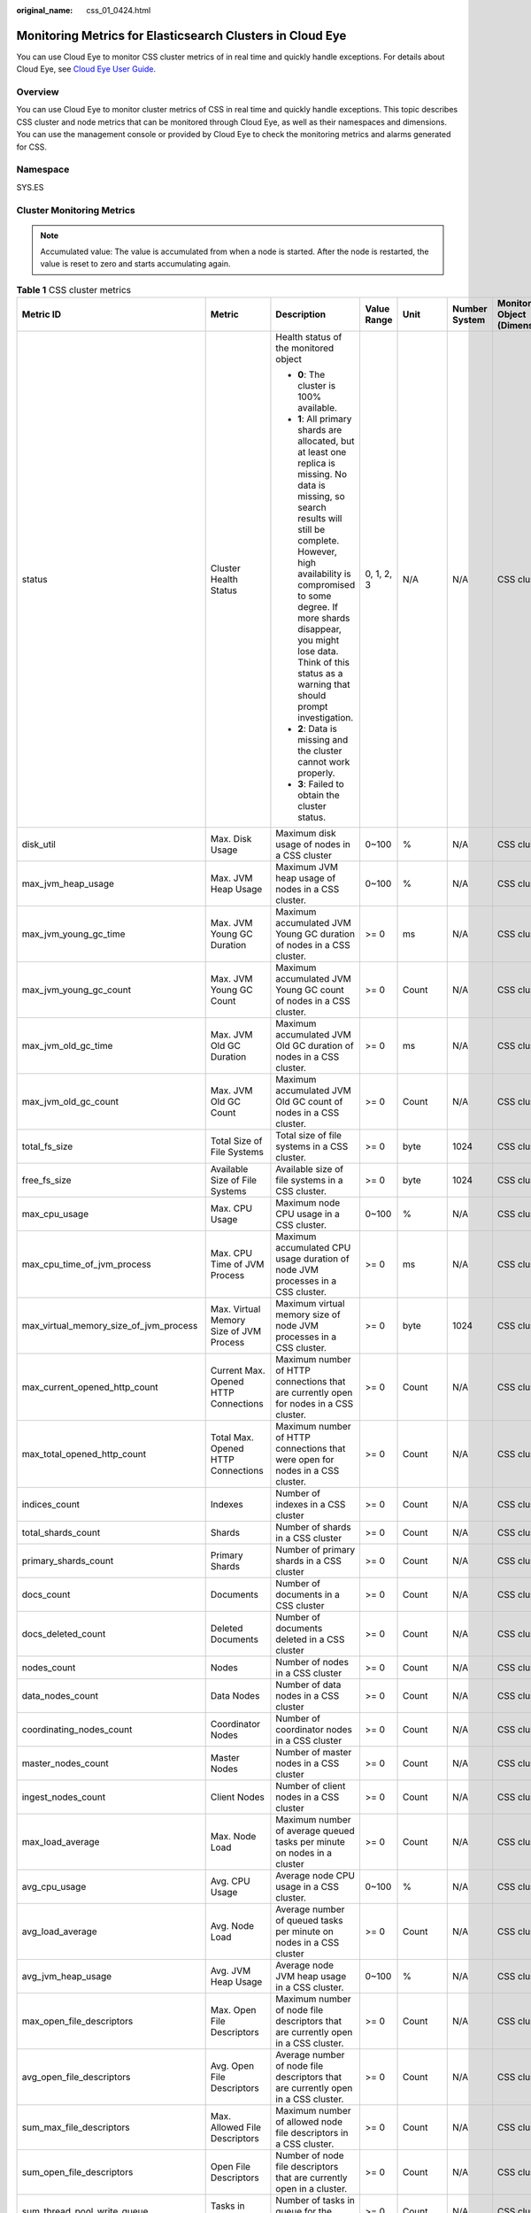 :original_name: css_01_0424.html

.. _css_01_0424:

Monitoring Metrics for Elasticsearch Clusters in Cloud Eye
==========================================================

You can use Cloud Eye to monitor CSS cluster metrics of in real time and quickly handle exceptions. For details about Cloud Eye, see `Cloud Eye User Guide <https://docs.otc.t-systems.com/en-us/usermanual/ces/ces_07_0001.html>`__.

Overview
--------

You can use Cloud Eye to monitor cluster metrics of CSS in real time and quickly handle exceptions. This topic describes CSS cluster and node metrics that can be monitored through Cloud Eye, as well as their namespaces and dimensions. You can use the management console or provided by Cloud Eye to check the monitoring metrics and alarms generated for CSS.

Namespace
---------

SYS.ES

Cluster Monitoring Metrics
--------------------------

.. note::

   Accumulated value: The value is accumulated from when a node is started. After the node is restarted, the value is reset to zero and starts accumulating again.

.. table:: **Table 1** CSS cluster metrics

   +-----------------------------------------+----------------------------------------------------------------------+-----------------------------------------------------------------------------------------------------------------------------------------------------------------------------------------------------------------------------------------------------------------------------------------------------------------------------+-------------+-----------+---------------+------------------------------+---------------------------+
   | Metric ID                               | Metric                                                               | Description                                                                                                                                                                                                                                                                                                                 | Value Range | Unit      | Number System | Monitored Object (Dimension) | Monitoring Interval (Raw) |
   +=========================================+======================================================================+=============================================================================================================================================================================================================================================================================================================================+=============+===========+===============+==============================+===========================+
   | status                                  | Cluster Health Status                                                | Health status of the monitored object                                                                                                                                                                                                                                                                                       | 0, 1, 2, 3  | N/A       | N/A           | CSS cluster                  | 1 minute                  |
   |                                         |                                                                      |                                                                                                                                                                                                                                                                                                                             |             |           |               |                              |                           |
   |                                         |                                                                      | -  **0**: The cluster is 100% available.                                                                                                                                                                                                                                                                                    |             |           |               |                              |                           |
   |                                         |                                                                      | -  **1**: All primary shards are allocated, but at least one replica is missing. No data is missing, so search results will still be complete. However, high availability is compromised to some degree. If more shards disappear, you might lose data. Think of this status as a warning that should prompt investigation. |             |           |               |                              |                           |
   |                                         |                                                                      | -  **2**: Data is missing and the cluster cannot work properly.                                                                                                                                                                                                                                                             |             |           |               |                              |                           |
   |                                         |                                                                      | -  **3**: Failed to obtain the cluster status.                                                                                                                                                                                                                                                                              |             |           |               |                              |                           |
   +-----------------------------------------+----------------------------------------------------------------------+-----------------------------------------------------------------------------------------------------------------------------------------------------------------------------------------------------------------------------------------------------------------------------------------------------------------------------+-------------+-----------+---------------+------------------------------+---------------------------+
   | disk_util                               | Max. Disk Usage                                                      | Maximum disk usage of nodes in a CSS cluster                                                                                                                                                                                                                                                                                | 0~100       | %         | N/A           | CSS cluster                  | 1 minute                  |
   +-----------------------------------------+----------------------------------------------------------------------+-----------------------------------------------------------------------------------------------------------------------------------------------------------------------------------------------------------------------------------------------------------------------------------------------------------------------------+-------------+-----------+---------------+------------------------------+---------------------------+
   | max_jvm_heap_usage                      | Max. JVM Heap Usage                                                  | Maximum JVM heap usage of nodes in a CSS cluster.                                                                                                                                                                                                                                                                           | 0~100       | %         | N/A           | CSS cluster                  | 1 minute                  |
   +-----------------------------------------+----------------------------------------------------------------------+-----------------------------------------------------------------------------------------------------------------------------------------------------------------------------------------------------------------------------------------------------------------------------------------------------------------------------+-------------+-----------+---------------+------------------------------+---------------------------+
   | max_jvm_young_gc_time                   | Max. JVM Young GC Duration                                           | Maximum accumulated JVM Young GC duration of nodes in a CSS cluster.                                                                                                                                                                                                                                                        | >= 0        | ms        | N/A           | CSS cluster                  | 1 minute                  |
   +-----------------------------------------+----------------------------------------------------------------------+-----------------------------------------------------------------------------------------------------------------------------------------------------------------------------------------------------------------------------------------------------------------------------------------------------------------------------+-------------+-----------+---------------+------------------------------+---------------------------+
   | max_jvm_young_gc_count                  | Max. JVM Young GC Count                                              | Maximum accumulated JVM Young GC count of nodes in a CSS cluster.                                                                                                                                                                                                                                                           | >= 0        | Count     | N/A           | CSS cluster                  | 1 minute                  |
   +-----------------------------------------+----------------------------------------------------------------------+-----------------------------------------------------------------------------------------------------------------------------------------------------------------------------------------------------------------------------------------------------------------------------------------------------------------------------+-------------+-----------+---------------+------------------------------+---------------------------+
   | max_jvm_old_gc_time                     | Max. JVM Old GC Duration                                             | Maximum accumulated JVM Old GC duration of nodes in a CSS cluster.                                                                                                                                                                                                                                                          | >= 0        | ms        | N/A           | CSS cluster                  | 1 minute                  |
   +-----------------------------------------+----------------------------------------------------------------------+-----------------------------------------------------------------------------------------------------------------------------------------------------------------------------------------------------------------------------------------------------------------------------------------------------------------------------+-------------+-----------+---------------+------------------------------+---------------------------+
   | max_jvm_old_gc_count                    | Max. JVM Old GC Count                                                | Maximum accumulated JVM Old GC count of nodes in a CSS cluster.                                                                                                                                                                                                                                                             | >= 0        | Count     | N/A           | CSS cluster                  | 1 minute                  |
   +-----------------------------------------+----------------------------------------------------------------------+-----------------------------------------------------------------------------------------------------------------------------------------------------------------------------------------------------------------------------------------------------------------------------------------------------------------------------+-------------+-----------+---------------+------------------------------+---------------------------+
   | total_fs_size                           | Total Size of File Systems                                           | Total size of file systems in a CSS cluster.                                                                                                                                                                                                                                                                                | >= 0        | byte      | 1024          | CSS cluster                  | 1 minute                  |
   +-----------------------------------------+----------------------------------------------------------------------+-----------------------------------------------------------------------------------------------------------------------------------------------------------------------------------------------------------------------------------------------------------------------------------------------------------------------------+-------------+-----------+---------------+------------------------------+---------------------------+
   | free_fs_size                            | Available Size of File Systems                                       | Available size of file systems in a CSS cluster.                                                                                                                                                                                                                                                                            | >= 0        | byte      | 1024          | CSS cluster                  | 1 minute                  |
   +-----------------------------------------+----------------------------------------------------------------------+-----------------------------------------------------------------------------------------------------------------------------------------------------------------------------------------------------------------------------------------------------------------------------------------------------------------------------+-------------+-----------+---------------+------------------------------+---------------------------+
   | max_cpu_usage                           | Max. CPU Usage                                                       | Maximum node CPU usage in a CSS cluster.                                                                                                                                                                                                                                                                                    | 0~100       | %         | N/A           | CSS cluster                  | 1 minute                  |
   +-----------------------------------------+----------------------------------------------------------------------+-----------------------------------------------------------------------------------------------------------------------------------------------------------------------------------------------------------------------------------------------------------------------------------------------------------------------------+-------------+-----------+---------------+------------------------------+---------------------------+
   | max_cpu_time_of_jvm_process             | Max. CPU Time of JVM Process                                         | Maximum accumulated CPU usage duration of node JVM processes in a CSS cluster.                                                                                                                                                                                                                                              | >= 0        | ms        | N/A           | CSS cluster                  | 1 minute                  |
   +-----------------------------------------+----------------------------------------------------------------------+-----------------------------------------------------------------------------------------------------------------------------------------------------------------------------------------------------------------------------------------------------------------------------------------------------------------------------+-------------+-----------+---------------+------------------------------+---------------------------+
   | max_virtual_memory_size_of_jvm_process  | Max. Virtual Memory Size of JVM Process                              | Maximum virtual memory size of node JVM processes in a CSS cluster.                                                                                                                                                                                                                                                         | >= 0        | byte      | 1024          | CSS cluster                  | 1 minute                  |
   +-----------------------------------------+----------------------------------------------------------------------+-----------------------------------------------------------------------------------------------------------------------------------------------------------------------------------------------------------------------------------------------------------------------------------------------------------------------------+-------------+-----------+---------------+------------------------------+---------------------------+
   | max_current_opened_http_count           | Current Max. Opened HTTP Connections                                 | Maximum number of HTTP connections that are currently open for nodes in a CSS cluster.                                                                                                                                                                                                                                      | >= 0        | Count     | N/A           | CSS cluster                  | 1 minute                  |
   +-----------------------------------------+----------------------------------------------------------------------+-----------------------------------------------------------------------------------------------------------------------------------------------------------------------------------------------------------------------------------------------------------------------------------------------------------------------------+-------------+-----------+---------------+------------------------------+---------------------------+
   | max_total_opened_http_count             | Total Max. Opened HTTP Connections                                   | Maximum number of HTTP connections that were open for nodes in a CSS cluster.                                                                                                                                                                                                                                               | >= 0        | Count     | N/A           | CSS cluster                  | 1 minute                  |
   +-----------------------------------------+----------------------------------------------------------------------+-----------------------------------------------------------------------------------------------------------------------------------------------------------------------------------------------------------------------------------------------------------------------------------------------------------------------------+-------------+-----------+---------------+------------------------------+---------------------------+
   | indices_count                           | Indexes                                                              | Number of indexes in a CSS cluster                                                                                                                                                                                                                                                                                          | >= 0        | Count     | N/A           | CSS cluster                  | 1 minute                  |
   +-----------------------------------------+----------------------------------------------------------------------+-----------------------------------------------------------------------------------------------------------------------------------------------------------------------------------------------------------------------------------------------------------------------------------------------------------------------------+-------------+-----------+---------------+------------------------------+---------------------------+
   | total_shards_count                      | Shards                                                               | Number of shards in a CSS cluster                                                                                                                                                                                                                                                                                           | >= 0        | Count     | N/A           | CSS cluster                  | 1 minute                  |
   +-----------------------------------------+----------------------------------------------------------------------+-----------------------------------------------------------------------------------------------------------------------------------------------------------------------------------------------------------------------------------------------------------------------------------------------------------------------------+-------------+-----------+---------------+------------------------------+---------------------------+
   | primary_shards_count                    | Primary Shards                                                       | Number of primary shards in a CSS cluster                                                                                                                                                                                                                                                                                   | >= 0        | Count     | N/A           | CSS cluster                  | 1 minute                  |
   +-----------------------------------------+----------------------------------------------------------------------+-----------------------------------------------------------------------------------------------------------------------------------------------------------------------------------------------------------------------------------------------------------------------------------------------------------------------------+-------------+-----------+---------------+------------------------------+---------------------------+
   | docs_count                              | Documents                                                            | Number of documents in a CSS cluster                                                                                                                                                                                                                                                                                        | >= 0        | Count     | N/A           | CSS cluster                  | 1 minute                  |
   +-----------------------------------------+----------------------------------------------------------------------+-----------------------------------------------------------------------------------------------------------------------------------------------------------------------------------------------------------------------------------------------------------------------------------------------------------------------------+-------------+-----------+---------------+------------------------------+---------------------------+
   | docs_deleted_count                      | Deleted Documents                                                    | Number of documents deleted in a CSS cluster                                                                                                                                                                                                                                                                                | >= 0        | Count     | N/A           | CSS cluster                  | 1 minute                  |
   +-----------------------------------------+----------------------------------------------------------------------+-----------------------------------------------------------------------------------------------------------------------------------------------------------------------------------------------------------------------------------------------------------------------------------------------------------------------------+-------------+-----------+---------------+------------------------------+---------------------------+
   | nodes_count                             | Nodes                                                                | Number of nodes in a CSS cluster                                                                                                                                                                                                                                                                                            | >= 0        | Count     | N/A           | CSS cluster                  | 1 minute                  |
   +-----------------------------------------+----------------------------------------------------------------------+-----------------------------------------------------------------------------------------------------------------------------------------------------------------------------------------------------------------------------------------------------------------------------------------------------------------------------+-------------+-----------+---------------+------------------------------+---------------------------+
   | data_nodes_count                        | Data Nodes                                                           | Number of data nodes in a CSS cluster                                                                                                                                                                                                                                                                                       | >= 0        | Count     | N/A           | CSS cluster                  | 1 minute                  |
   +-----------------------------------------+----------------------------------------------------------------------+-----------------------------------------------------------------------------------------------------------------------------------------------------------------------------------------------------------------------------------------------------------------------------------------------------------------------------+-------------+-----------+---------------+------------------------------+---------------------------+
   | coordinating_nodes_count                | Coordinator Nodes                                                    | Number of coordinator nodes in a CSS cluster                                                                                                                                                                                                                                                                                | >= 0        | Count     | N/A           | CSS cluster                  | 1 minute                  |
   +-----------------------------------------+----------------------------------------------------------------------+-----------------------------------------------------------------------------------------------------------------------------------------------------------------------------------------------------------------------------------------------------------------------------------------------------------------------------+-------------+-----------+---------------+------------------------------+---------------------------+
   | master_nodes_count                      | Master Nodes                                                         | Number of master nodes in a CSS cluster                                                                                                                                                                                                                                                                                     | >= 0        | Count     | N/A           | CSS cluster                  | 1 minute                  |
   +-----------------------------------------+----------------------------------------------------------------------+-----------------------------------------------------------------------------------------------------------------------------------------------------------------------------------------------------------------------------------------------------------------------------------------------------------------------------+-------------+-----------+---------------+------------------------------+---------------------------+
   | ingest_nodes_count                      | Client Nodes                                                         | Number of client nodes in a CSS cluster                                                                                                                                                                                                                                                                                     | >= 0        | Count     | N/A           | CSS cluster                  | 1 minute                  |
   +-----------------------------------------+----------------------------------------------------------------------+-----------------------------------------------------------------------------------------------------------------------------------------------------------------------------------------------------------------------------------------------------------------------------------------------------------------------------+-------------+-----------+---------------+------------------------------+---------------------------+
   | max_load_average                        | Max. Node Load                                                       | Maximum number of average queued tasks per minute on nodes in a cluster                                                                                                                                                                                                                                                     | >= 0        | Count     | N/A           | CSS cluster                  | 1 minute                  |
   +-----------------------------------------+----------------------------------------------------------------------+-----------------------------------------------------------------------------------------------------------------------------------------------------------------------------------------------------------------------------------------------------------------------------------------------------------------------------+-------------+-----------+---------------+------------------------------+---------------------------+
   | avg_cpu_usage                           | Avg. CPU Usage                                                       | Average node CPU usage in a CSS cluster.                                                                                                                                                                                                                                                                                    | 0~100       | %         | N/A           | CSS cluster                  | 1 minute                  |
   +-----------------------------------------+----------------------------------------------------------------------+-----------------------------------------------------------------------------------------------------------------------------------------------------------------------------------------------------------------------------------------------------------------------------------------------------------------------------+-------------+-----------+---------------+------------------------------+---------------------------+
   | avg_load_average                        | Avg. Node Load                                                       | Average number of queued tasks per minute on nodes in a CSS cluster                                                                                                                                                                                                                                                         | >= 0        | Count     | N/A           | CSS cluster                  | 1 minute                  |
   +-----------------------------------------+----------------------------------------------------------------------+-----------------------------------------------------------------------------------------------------------------------------------------------------------------------------------------------------------------------------------------------------------------------------------------------------------------------------+-------------+-----------+---------------+------------------------------+---------------------------+
   | avg_jvm_heap_usage                      | Avg. JVM Heap Usage                                                  | Average node JVM heap usage in a CSS cluster.                                                                                                                                                                                                                                                                               | 0~100       | %         | N/A           | CSS cluster                  | 1 minute                  |
   +-----------------------------------------+----------------------------------------------------------------------+-----------------------------------------------------------------------------------------------------------------------------------------------------------------------------------------------------------------------------------------------------------------------------------------------------------------------------+-------------+-----------+---------------+------------------------------+---------------------------+
   | max_open_file_descriptors               | Max. Open File Descriptors                                           | Maximum number of node file descriptors that are currently open in a CSS cluster.                                                                                                                                                                                                                                           | >= 0        | Count     | N/A           | CSS cluster                  | 1 minute                  |
   +-----------------------------------------+----------------------------------------------------------------------+-----------------------------------------------------------------------------------------------------------------------------------------------------------------------------------------------------------------------------------------------------------------------------------------------------------------------------+-------------+-----------+---------------+------------------------------+---------------------------+
   | avg_open_file_descriptors               | Avg. Open File Descriptors                                           | Average number of node file descriptors that are currently open in a CSS cluster.                                                                                                                                                                                                                                           | >= 0        | Count     | N/A           | CSS cluster                  | 1 minute                  |
   +-----------------------------------------+----------------------------------------------------------------------+-----------------------------------------------------------------------------------------------------------------------------------------------------------------------------------------------------------------------------------------------------------------------------------------------------------------------------+-------------+-----------+---------------+------------------------------+---------------------------+
   | sum_max_file_descriptors                | Max. Allowed File Descriptors                                        | Maximum number of allowed node file descriptors in a CSS cluster.                                                                                                                                                                                                                                                           | >= 0        | Count     | N/A           | CSS cluster                  | 1 minute                  |
   +-----------------------------------------+----------------------------------------------------------------------+-----------------------------------------------------------------------------------------------------------------------------------------------------------------------------------------------------------------------------------------------------------------------------------------------------------------------------+-------------+-----------+---------------+------------------------------+---------------------------+
   | sum_open_file_descriptors               | Open File Descriptors                                                | Number of node file descriptors that are currently open in a cluster.                                                                                                                                                                                                                                                       | >= 0        | Count     | N/A           | CSS cluster                  | 1 minute                  |
   +-----------------------------------------+----------------------------------------------------------------------+-----------------------------------------------------------------------------------------------------------------------------------------------------------------------------------------------------------------------------------------------------------------------------------------------------------------------------+-------------+-----------+---------------+------------------------------+---------------------------+
   | sum_thread_pool_write_queue             | Tasks in Write Queue                                                 | Number of tasks in queue for the write thread pool.                                                                                                                                                                                                                                                                         | >= 0        | Count     | N/A           | CSS cluster                  | 1 minute                  |
   +-----------------------------------------+----------------------------------------------------------------------+-----------------------------------------------------------------------------------------------------------------------------------------------------------------------------------------------------------------------------------------------------------------------------------------------------------------------------+-------------+-----------+---------------+------------------------------+---------------------------+
   | sum_thread_pool_search_queue            | Tasks in Search Queue                                                | Total number of tasks in queue for the search thread pool on nodes in a CSS cluster.                                                                                                                                                                                                                                        | >= 0        | Count     | N/A           | CSS cluster                  | 1 minute                  |
   +-----------------------------------------+----------------------------------------------------------------------+-----------------------------------------------------------------------------------------------------------------------------------------------------------------------------------------------------------------------------------------------------------------------------------------------------------------------------+-------------+-----------+---------------+------------------------------+---------------------------+
   | sum_thread_pool_force_merge_queue       | Tasks in ForceMerge Queue                                            | Total number of tasks in queue for the force merge thread pool on nodes in a CSS cluster.                                                                                                                                                                                                                                   | >= 0        | Count     | N/A           | CSS cluster                  | 1 minute                  |
   +-----------------------------------------+----------------------------------------------------------------------+-----------------------------------------------------------------------------------------------------------------------------------------------------------------------------------------------------------------------------------------------------------------------------------------------------------------------------+-------------+-----------+---------------+------------------------------+---------------------------+
   | sum_thread_pool_write_rejected          | Rejected Tasks in Write Queue                                        | Total number of tasks rejected by the write thread pool on nodes in a CSS cluster.                                                                                                                                                                                                                                          | >= 0        | Count     | N/A           | CSS cluster                  | 1 minute                  |
   +-----------------------------------------+----------------------------------------------------------------------+-----------------------------------------------------------------------------------------------------------------------------------------------------------------------------------------------------------------------------------------------------------------------------------------------------------------------------+-------------+-----------+---------------+------------------------------+---------------------------+
   | sum_thread_pool_search_rejected         | Rejected Tasks in Search Queue                                       | Total number of tasks rejected by the search thread pool on nodes in a CSS cluster.                                                                                                                                                                                                                                         | >= 0        | Count     | N/A           | CSS cluster                  | 1 minute                  |
   +-----------------------------------------+----------------------------------------------------------------------+-----------------------------------------------------------------------------------------------------------------------------------------------------------------------------------------------------------------------------------------------------------------------------------------------------------------------------+-------------+-----------+---------------+------------------------------+---------------------------+
   | sum_thread_pool_force_merge_rejected    | Rejected Tasks in ForceMerge Queue                                   | Total number of tasks rejected by the force merge thread pool on nodes in a CSS cluster.                                                                                                                                                                                                                                    | >= 0        | Count     | N/A           | CSS cluster                  | 1 minute                  |
   +-----------------------------------------+----------------------------------------------------------------------+-----------------------------------------------------------------------------------------------------------------------------------------------------------------------------------------------------------------------------------------------------------------------------------------------------------------------------+-------------+-----------+---------------+------------------------------+---------------------------+
   | max_thread_pool_search_queue            | Max. Tasks in Search Queue                                           | Maximum number of tasks in queue for the search thread pool on nodes in a CSS cluster.                                                                                                                                                                                                                                      | >= 0        | Count     | N/A           | CSS cluster                  | 1 minute                  |
   +-----------------------------------------+----------------------------------------------------------------------+-----------------------------------------------------------------------------------------------------------------------------------------------------------------------------------------------------------------------------------------------------------------------------------------------------------------------------+-------------+-----------+---------------+------------------------------+---------------------------+
   | max_thread_pool_force_merge_queue       | Max. Tasks in ForceMerge Queue                                       | Maximum number of tasks in queue for the force merge thread pool on nodes in a CSS cluster.                                                                                                                                                                                                                                 | >= 0        | Count     | N/A           | CSS cluster                  | 1 minute                  |
   +-----------------------------------------+----------------------------------------------------------------------+-----------------------------------------------------------------------------------------------------------------------------------------------------------------------------------------------------------------------------------------------------------------------------------------------------------------------------+-------------+-----------+---------------+------------------------------+---------------------------+
   | sum_thread_pool_write_threads           | Size of Write Thread Pool                                            | Total size of the write thread pools on nodes in the CSS cluster.                                                                                                                                                                                                                                                           | >= 0        | Count     | N/A           | CSS cluster                  | 1 minute                  |
   +-----------------------------------------+----------------------------------------------------------------------+-----------------------------------------------------------------------------------------------------------------------------------------------------------------------------------------------------------------------------------------------------------------------------------------------------------------------------+-------------+-----------+---------------+------------------------------+---------------------------+
   | sum_thread_pool_search_threads          | Size of Search Thread Pool                                           | Total size of the search thread pools on nodes in the CSS cluster.                                                                                                                                                                                                                                                          | >= 0        | Count     | N/A           | CSS cluster                  | 1 minute                  |
   +-----------------------------------------+----------------------------------------------------------------------+-----------------------------------------------------------------------------------------------------------------------------------------------------------------------------------------------------------------------------------------------------------------------------------------------------------------------------+-------------+-----------+---------------+------------------------------+---------------------------+
   | sum_thread_pool_force_merge_threads     | Size of ForceMerge Thread Pool                                       | Total size of the force merge thread pools on nodes in the CSS cluster.                                                                                                                                                                                                                                                     | >= 0        | Count     | N/A           | CSS cluster                  | 1 minute                  |
   +-----------------------------------------+----------------------------------------------------------------------+-----------------------------------------------------------------------------------------------------------------------------------------------------------------------------------------------------------------------------------------------------------------------------------------------------------------------------+-------------+-----------+---------------+------------------------------+---------------------------+
   | avg_thread_pool_write_queue             | Avg. Tasks in Write Queue                                            | Average number of tasks in queue for the write thread pool on nodes in a CSS cluster.                                                                                                                                                                                                                                       | >= 0        | Count     | N/A           | CSS cluster                  | 1 minute                  |
   +-----------------------------------------+----------------------------------------------------------------------+-----------------------------------------------------------------------------------------------------------------------------------------------------------------------------------------------------------------------------------------------------------------------------------------------------------------------------+-------------+-----------+---------------+------------------------------+---------------------------+
   | avg_thread_pool_search_queue            | Avg. Tasks in Search Queue                                           | Average number of tasks in queue for the search thread pool on nodes in a CSS cluster.                                                                                                                                                                                                                                      | >= 0        | Count     | N/A           | CSS cluster                  | 1 minute                  |
   +-----------------------------------------+----------------------------------------------------------------------+-----------------------------------------------------------------------------------------------------------------------------------------------------------------------------------------------------------------------------------------------------------------------------------------------------------------------------+-------------+-----------+---------------+------------------------------+---------------------------+
   | avg_thread_pool_force_merge_queue       | Avg. Tasks in ForceMerge Queue                                       | Average number of tasks in queue for the force merge thread pool on nodes in a CSS cluster.                                                                                                                                                                                                                                 | >= 0        | Count     | N/A           | CSS cluster                  | 1 minute                  |
   +-----------------------------------------+----------------------------------------------------------------------+-----------------------------------------------------------------------------------------------------------------------------------------------------------------------------------------------------------------------------------------------------------------------------------------------------------------------------+-------------+-----------+---------------+------------------------------+---------------------------+
   | avg_thread_pool_search_threads          | Avg. Size of Search Thread Pool                                      | Average size of the search thread pool on nodes in a CSS cluster.                                                                                                                                                                                                                                                           | >= 0        | Count     | N/A           | CSS cluster                  | 1 minute                  |
   +-----------------------------------------+----------------------------------------------------------------------+-----------------------------------------------------------------------------------------------------------------------------------------------------------------------------------------------------------------------------------------------------------------------------------------------------------------------------+-------------+-----------+---------------+------------------------------+---------------------------+
   | avg_thread_pool_write_threads           | Avg. Size of Write Thread Pool                                       | Average size of the write thread pool on nodes in a CSS cluster.                                                                                                                                                                                                                                                            | >= 0        | Count     | N/A           | CSS cluster                  | 1 minute                  |
   +-----------------------------------------+----------------------------------------------------------------------+-----------------------------------------------------------------------------------------------------------------------------------------------------------------------------------------------------------------------------------------------------------------------------------------------------------------------------+-------------+-----------+---------------+------------------------------+---------------------------+
   | avg_thread_pool_force_merge_threads     | Avg. Size of ForceMerge Thread Pool                                  | Average size of the force merge thread pool on nodes in a CSS cluster.                                                                                                                                                                                                                                                      | >= 0        | Count     | N/A           | CSS cluster                  | 1 minute                  |
   +-----------------------------------------+----------------------------------------------------------------------+-----------------------------------------------------------------------------------------------------------------------------------------------------------------------------------------------------------------------------------------------------------------------------------------------------------------------------+-------------+-----------+---------------+------------------------------+---------------------------+
   | avg_thread_pool_write_rejected          | Avg. Rejected Tasks in Write Queue                                   | Average number of tasks rejected by the write thread pool on nodes in a CSS cluster.                                                                                                                                                                                                                                        | >= 0        | Count     | N/A           | CSS cluster                  | 1 minute                  |
   +-----------------------------------------+----------------------------------------------------------------------+-----------------------------------------------------------------------------------------------------------------------------------------------------------------------------------------------------------------------------------------------------------------------------------------------------------------------------+-------------+-----------+---------------+------------------------------+---------------------------+
   | sum_thread_pool_flush_queue             | Tasks in Flush Queue                                                 | Total number of tasks in queue for the flush thread pool on nodes in a CSS cluster.                                                                                                                                                                                                                                         | >= 0        | Count     | N/A           | CSS cluster                  | 1 minute                  |
   +-----------------------------------------+----------------------------------------------------------------------+-----------------------------------------------------------------------------------------------------------------------------------------------------------------------------------------------------------------------------------------------------------------------------------------------------------------------------+-------------+-----------+---------------+------------------------------+---------------------------+
   | sum_thread_pool_flush_rejected          | Rejected Tasks in Flush Queue                                        | Total number of tasks rejected by the flush thread pool on nodes in a CSS cluster.                                                                                                                                                                                                                                          | >= 0        | Count     | N/A           | CSS cluster                  | 1 minute                  |
   +-----------------------------------------+----------------------------------------------------------------------+-----------------------------------------------------------------------------------------------------------------------------------------------------------------------------------------------------------------------------------------------------------------------------------------------------------------------------+-------------+-----------+---------------+------------------------------+---------------------------+
   | max_thread_pool_flush_queue             | Max. Tasks in Flush Queue                                            | Maximum number of tasks in queue for the flush thread pool on nodes in a CSS cluster.                                                                                                                                                                                                                                       | >= 0        | Count     | N/A           | CSS cluster                  | 1 minute                  |
   +-----------------------------------------+----------------------------------------------------------------------+-----------------------------------------------------------------------------------------------------------------------------------------------------------------------------------------------------------------------------------------------------------------------------------------------------------------------------+-------------+-----------+---------------+------------------------------+---------------------------+
   | sum_thread_pool_flush_threads           | Size of Flush Thread Pool                                            | Total size of the flush thread pools on nodes in a CSS cluster.                                                                                                                                                                                                                                                             | >= 0        | Count     | N/A           | CSS cluster                  | 1 minute                  |
   +-----------------------------------------+----------------------------------------------------------------------+-----------------------------------------------------------------------------------------------------------------------------------------------------------------------------------------------------------------------------------------------------------------------------------------------------------------------------+-------------+-----------+---------------+------------------------------+---------------------------+
   | avg_thread_pool_flush_queue             | Avg. Tasks in Flush Queue                                            | Average number of tasks in queue for the flush thread pool on nodes in a CSS cluster.                                                                                                                                                                                                                                       | >= 0        | Count     | N/A           | CSS cluster                  | 1 minute                  |
   +-----------------------------------------+----------------------------------------------------------------------+-----------------------------------------------------------------------------------------------------------------------------------------------------------------------------------------------------------------------------------------------------------------------------------------------------------------------------+-------------+-----------+---------------+------------------------------+---------------------------+
   | avg_thread_pool_flush_threads           | Avg. Size of Flush Thread Pool                                       | Average number of tasks in queue for the flush thread pool on nodes in a CSS cluster.                                                                                                                                                                                                                                       | >= 0        | Count     | N/A           | CSS cluster                  | 1 minute                  |
   +-----------------------------------------+----------------------------------------------------------------------+-----------------------------------------------------------------------------------------------------------------------------------------------------------------------------------------------------------------------------------------------------------------------------------------------------------------------------+-------------+-----------+---------------+------------------------------+---------------------------+
   | sum_thread_pool_generic_queue           | Tasks in Generic Queue                                               | Total number of tasks in queue for the generic thread pool on nodes in a CSS cluster.                                                                                                                                                                                                                                       | >= 0        | Count     | N/A           | CSS cluster                  | 1 minute                  |
   +-----------------------------------------+----------------------------------------------------------------------+-----------------------------------------------------------------------------------------------------------------------------------------------------------------------------------------------------------------------------------------------------------------------------------------------------------------------------+-------------+-----------+---------------+------------------------------+---------------------------+
   | sum_thread_pool_generic_rejected        | Rejected Tasks in Generic Queue                                      | Total number of tasks rejected by the generic thread pool on nodes in a CSS cluster.                                                                                                                                                                                                                                        | >= 0        | Count     | N/A           | CSS cluster                  | 1 minute                  |
   +-----------------------------------------+----------------------------------------------------------------------+-----------------------------------------------------------------------------------------------------------------------------------------------------------------------------------------------------------------------------------------------------------------------------------------------------------------------------+-------------+-----------+---------------+------------------------------+---------------------------+
   | max_thread_pool_generic_queue           | Max. Tasks in Generic Queue                                          | Maximum number of tasks in queue for the generic thread pool on nodes in a CSS cluster.                                                                                                                                                                                                                                     | >= 0        | Count     | N/A           | CSS cluster                  | 1 minute                  |
   +-----------------------------------------+----------------------------------------------------------------------+-----------------------------------------------------------------------------------------------------------------------------------------------------------------------------------------------------------------------------------------------------------------------------------------------------------------------------+-------------+-----------+---------------+------------------------------+---------------------------+
   | sum_thread_pool_generic_threads         | Size of Generic Thread Pool                                          | Total size of the generic thread pools on nodes in a CSS cluster.                                                                                                                                                                                                                                                           | >= 0        | Count     | N/A           | CSS cluster                  | 1 minute                  |
   +-----------------------------------------+----------------------------------------------------------------------+-----------------------------------------------------------------------------------------------------------------------------------------------------------------------------------------------------------------------------------------------------------------------------------------------------------------------------+-------------+-----------+---------------+------------------------------+---------------------------+
   | avg_thread_pool_generic_queue           | Avg. Tasks in Generic Queue                                          | Average number of tasks in queue for the generic thread pool on nodes in a CSS cluster.                                                                                                                                                                                                                                     | >= 0        | Count     | N/A           | CSS cluster                  | 1 minute                  |
   +-----------------------------------------+----------------------------------------------------------------------+-----------------------------------------------------------------------------------------------------------------------------------------------------------------------------------------------------------------------------------------------------------------------------------------------------------------------------+-------------+-----------+---------------+------------------------------+---------------------------+
   | avg_thread_pool_generic_threads         | Avg. Size of Generic Thread Pool                                     | Average number of tasks in queue for the generic thread pool on nodes in a CSS cluster.                                                                                                                                                                                                                                     | >= 0        | Count     | N/A           | CSS cluster                  | 1 minute                  |
   +-----------------------------------------+----------------------------------------------------------------------+-----------------------------------------------------------------------------------------------------------------------------------------------------------------------------------------------------------------------------------------------------------------------------------------------------------------------------+-------------+-----------+---------------+------------------------------+---------------------------+
   | sum_thread_pool_management_queue        | Tasks in Management Queue                                            | Total number of tasks in queue for the management thread pool on nodes in a CSS cluster.                                                                                                                                                                                                                                    | >= 0        | Count     | N/A           | CSS cluster                  | 1 minute                  |
   +-----------------------------------------+----------------------------------------------------------------------+-----------------------------------------------------------------------------------------------------------------------------------------------------------------------------------------------------------------------------------------------------------------------------------------------------------------------------+-------------+-----------+---------------+------------------------------+---------------------------+
   | sum_thread_pool_management_rejected     | Rejected Tasks in Management Queue                                   | Total number of tasks rejected by the management thread pool on nodes in a CSS cluster.                                                                                                                                                                                                                                     | >= 0        | Count     | N/A           | CSS cluster                  | 1 minute                  |
   +-----------------------------------------+----------------------------------------------------------------------+-----------------------------------------------------------------------------------------------------------------------------------------------------------------------------------------------------------------------------------------------------------------------------------------------------------------------------+-------------+-----------+---------------+------------------------------+---------------------------+
   | max_thread_pool_management_queue        | Max. Tasks in Management Queue                                       | Maximum number of tasks in queue for the management thread pool on nodes in a CSS cluster.                                                                                                                                                                                                                                  | >= 0        | Count     | N/A           | CSS cluster                  | 1 minute                  |
   +-----------------------------------------+----------------------------------------------------------------------+-----------------------------------------------------------------------------------------------------------------------------------------------------------------------------------------------------------------------------------------------------------------------------------------------------------------------------+-------------+-----------+---------------+------------------------------+---------------------------+
   | sum_thread_pool_management_threads      | Size of Management Thread Pool                                       | Total size of the management thread pools on nodes in a CSS cluster.                                                                                                                                                                                                                                                        | >= 0        | Count     | N/A           | CSS cluster                  | 1 minute                  |
   +-----------------------------------------+----------------------------------------------------------------------+-----------------------------------------------------------------------------------------------------------------------------------------------------------------------------------------------------------------------------------------------------------------------------------------------------------------------------+-------------+-----------+---------------+------------------------------+---------------------------+
   | avg_thread_pool_management_queue        | Avg. Tasks in Management Queue                                       | Average number of tasks in queue for the management thread pool on nodes in a CSS cluster.                                                                                                                                                                                                                                  | >= 0        | Count     | N/A           | CSS cluster                  | 1 minute                  |
   +-----------------------------------------+----------------------------------------------------------------------+-----------------------------------------------------------------------------------------------------------------------------------------------------------------------------------------------------------------------------------------------------------------------------------------------------------------------------+-------------+-----------+---------------+------------------------------+---------------------------+
   | avg_thread_pool_management_threads      | Avg. Size of Management Thread Pool                                  | Average number of tasks in queue for the management thread pool on nodes in a CSS cluster.                                                                                                                                                                                                                                  | >= 0        | Count     | N/A           | CSS cluster                  | 1 minute                  |
   +-----------------------------------------+----------------------------------------------------------------------+-----------------------------------------------------------------------------------------------------------------------------------------------------------------------------------------------------------------------------------------------------------------------------------------------------------------------------+-------------+-----------+---------------+------------------------------+---------------------------+
   | sum_thread_pool_refresh_queue           | Tasks in Refresh Queue                                               | Total number of tasks in queue for the refresh thread pool on nodes in a CSS cluster.                                                                                                                                                                                                                                       | >= 0        | Count     | N/A           | CSS cluster                  | 1 minute                  |
   +-----------------------------------------+----------------------------------------------------------------------+-----------------------------------------------------------------------------------------------------------------------------------------------------------------------------------------------------------------------------------------------------------------------------------------------------------------------------+-------------+-----------+---------------+------------------------------+---------------------------+
   | sum_thread_pool_refresh_rejected        | Rejected Tasks in Refresh Queue                                      | Total number of tasks rejected by the refresh thread pool on nodes in a CSS cluster.                                                                                                                                                                                                                                        | >= 0        | Count     | N/A           | CSS cluster                  | 1 minute                  |
   +-----------------------------------------+----------------------------------------------------------------------+-----------------------------------------------------------------------------------------------------------------------------------------------------------------------------------------------------------------------------------------------------------------------------------------------------------------------------+-------------+-----------+---------------+------------------------------+---------------------------+
   | max_thread_pool_refresh_queue           | Max. Tasks in Refresh Queue                                          | Maximum number of tasks in queue for the refresh thread pool on nodes in a CSS cluster.                                                                                                                                                                                                                                     | >= 0        | Count     | N/A           | CSS cluster                  | 1 minute                  |
   +-----------------------------------------+----------------------------------------------------------------------+-----------------------------------------------------------------------------------------------------------------------------------------------------------------------------------------------------------------------------------------------------------------------------------------------------------------------------+-------------+-----------+---------------+------------------------------+---------------------------+
   | sum_thread_pool_refresh_threads         | Size of Refresh Thread Pool                                          | Total size of the refresh thread pools on nodes in a CSS cluster.                                                                                                                                                                                                                                                           | >= 0        | Count     | N/A           | CSS cluster                  | 1 minute                  |
   +-----------------------------------------+----------------------------------------------------------------------+-----------------------------------------------------------------------------------------------------------------------------------------------------------------------------------------------------------------------------------------------------------------------------------------------------------------------------+-------------+-----------+---------------+------------------------------+---------------------------+
   | avg_thread_pool_refresh_queue           | Avg. Tasks in Refresh Queue                                          | Average number of tasks in queue for the refresh thread pool on nodes in a CSS cluster.                                                                                                                                                                                                                                     | >= 0        | Count     | N/A           | CSS cluster                  | 1 minute                  |
   +-----------------------------------------+----------------------------------------------------------------------+-----------------------------------------------------------------------------------------------------------------------------------------------------------------------------------------------------------------------------------------------------------------------------------------------------------------------------+-------------+-----------+---------------+------------------------------+---------------------------+
   | avg_thread_pool_refresh_threads         | Avg. Size of Refresh Thread Pool                                     | Average number of tasks in queue for the refresh thread pool on nodes in a CSS cluster.                                                                                                                                                                                                                                     | >= 0        | Count     | N/A           | CSS cluster                  | 1 minute                  |
   +-----------------------------------------+----------------------------------------------------------------------+-----------------------------------------------------------------------------------------------------------------------------------------------------------------------------------------------------------------------------------------------------------------------------------------------------------------------------+-------------+-----------+---------------+------------------------------+---------------------------+
   | sum_thread_pool_obs_searcher_queue      | Tasks in OBS Searcher Queue                                          | Total number of tasks in queue for the OBS Searcher thread pool on nodes in a CSS cluster.                                                                                                                                                                                                                                  | >= 0        | Count     | N/A           | CSS cluster                  | 1 minute                  |
   +-----------------------------------------+----------------------------------------------------------------------+-----------------------------------------------------------------------------------------------------------------------------------------------------------------------------------------------------------------------------------------------------------------------------------------------------------------------------+-------------+-----------+---------------+------------------------------+---------------------------+
   | sum_thread_pool_obs_searcher_rejected   | Rejected Tasks in OBS Searcher Queue                                 | Total number of tasks rejected by the OBS Searcher thread pool on nodes in a CSS cluster.                                                                                                                                                                                                                                   | >= 0        | Count     | N/A           | CSS cluster                  | 1 minute                  |
   +-----------------------------------------+----------------------------------------------------------------------+-----------------------------------------------------------------------------------------------------------------------------------------------------------------------------------------------------------------------------------------------------------------------------------------------------------------------------+-------------+-----------+---------------+------------------------------+---------------------------+
   | max_thread_pool_obs_searcher_queue      | Max. Tasks in OBS Searcher Queue                                     | Maximum number of tasks in queue for the OBS Searcher thread pool on nodes in a CSS cluster.                                                                                                                                                                                                                                | >= 0        | Count     | N/A           | CSS cluster                  | 1 minute                  |
   +-----------------------------------------+----------------------------------------------------------------------+-----------------------------------------------------------------------------------------------------------------------------------------------------------------------------------------------------------------------------------------------------------------------------------------------------------------------------+-------------+-----------+---------------+------------------------------+---------------------------+
   | sum_thread_pool_obs_searcher_threads    | Size of OBS Searcher Thread Pool                                     | Total size of the OBS Searcher thread pools on nodes in a CSS cluster.                                                                                                                                                                                                                                                      | >= 0        | Count     | N/A           | CSS cluster                  | 1 minute                  |
   +-----------------------------------------+----------------------------------------------------------------------+-----------------------------------------------------------------------------------------------------------------------------------------------------------------------------------------------------------------------------------------------------------------------------------------------------------------------------+-------------+-----------+---------------+------------------------------+---------------------------+
   | avg_thread_pool_obs_searcher_queue      | Avg. Tasks in OBS Searcher Queue                                     | Average number of tasks in queue for the OBS Searcher thread pool on nodes in a CSS cluster.                                                                                                                                                                                                                                | >= 0        | Count     | N/A           | CSS cluster                  | 1 minute                  |
   +-----------------------------------------+----------------------------------------------------------------------+-----------------------------------------------------------------------------------------------------------------------------------------------------------------------------------------------------------------------------------------------------------------------------------------------------------------------------+-------------+-----------+---------------+------------------------------+---------------------------+
   | avg_thread_pool_obs_searcher_threads    | Avg. Size of OBS Searcher Thread Pool                                | Average number of tasks in queue for the OBS Searcher thread pool on nodes in a CSS cluster.                                                                                                                                                                                                                                | >= 0        | Count     | N/A           | CSS cluster                  | 1 minute                  |
   +-----------------------------------------+----------------------------------------------------------------------+-----------------------------------------------------------------------------------------------------------------------------------------------------------------------------------------------------------------------------------------------------------------------------------------------------------------------------+-------------+-----------+---------------+------------------------------+---------------------------+
   | sum_thread_pool_obs_queue               | Tasks in OBS Queue                                                   | Total number of tasks in queue for the OBS thread pool on nodes in a CSS cluster.                                                                                                                                                                                                                                           | >= 0        | Count     | N/A           | CSS cluster                  | 1 minute                  |
   +-----------------------------------------+----------------------------------------------------------------------+-----------------------------------------------------------------------------------------------------------------------------------------------------------------------------------------------------------------------------------------------------------------------------------------------------------------------------+-------------+-----------+---------------+------------------------------+---------------------------+
   | sum_thread_pool_obs_rejected            | Rejected Tasks in OBS Queue                                          | Total number of tasks rejected by the OBS thread pool on nodes in a CSS cluster.                                                                                                                                                                                                                                            | >= 0        | Count     | N/A           | CSS cluster                  | 1 minute                  |
   +-----------------------------------------+----------------------------------------------------------------------+-----------------------------------------------------------------------------------------------------------------------------------------------------------------------------------------------------------------------------------------------------------------------------------------------------------------------------+-------------+-----------+---------------+------------------------------+---------------------------+
   | max_thread_pool_obs_queue               | Max. Tasks in OBS Queue                                              | Maximum number of tasks in queue for the OBS thread pool on nodes in a CSS cluster.                                                                                                                                                                                                                                         | >= 0        | Count     | N/A           | CSS cluster                  | 1 minute                  |
   +-----------------------------------------+----------------------------------------------------------------------+-----------------------------------------------------------------------------------------------------------------------------------------------------------------------------------------------------------------------------------------------------------------------------------------------------------------------------+-------------+-----------+---------------+------------------------------+---------------------------+
   | sum_thread_pool_obs_threads             | Size of OBS Thread Pool                                              | Total size of the OBS thread pools on nodes in a CSS cluster.                                                                                                                                                                                                                                                               | >= 0        | Count     | N/A           | CSS cluster                  | 1 minute                  |
   +-----------------------------------------+----------------------------------------------------------------------+-----------------------------------------------------------------------------------------------------------------------------------------------------------------------------------------------------------------------------------------------------------------------------------------------------------------------------+-------------+-----------+---------------+------------------------------+---------------------------+
   | avg_thread_pool_obs_queue               | Avg. Tasks in OBS Queue                                              | Average number of tasks in queue for the OBS thread pool on nodes in a CSS cluster.                                                                                                                                                                                                                                         | >= 0        | Count     | N/A           | CSS cluster                  | 1 minute                  |
   +-----------------------------------------+----------------------------------------------------------------------+-----------------------------------------------------------------------------------------------------------------------------------------------------------------------------------------------------------------------------------------------------------------------------------------------------------------------------+-------------+-----------+---------------+------------------------------+---------------------------+
   | avg_thread_pool_obs_threads             | Avg. Size of OBS Thread Pool                                         | Average number of tasks in queue for the OBS thread pool on nodes in a CSS cluster.                                                                                                                                                                                                                                         | >= 0        | Count     | N/A           | CSS cluster                  | 1 minute                  |
   +-----------------------------------------+----------------------------------------------------------------------+-----------------------------------------------------------------------------------------------------------------------------------------------------------------------------------------------------------------------------------------------------------------------------------------------------------------------------+-------------+-----------+---------------+------------------------------+---------------------------+
   | sum_thread_pool_obs_upload_queue        | Tasks in OBS Upload Queue                                            | Total number of tasks in queue for the OBS Upload thread pool on nodes in a CSS cluster.                                                                                                                                                                                                                                    | >= 0        | Count     | N/A           | CSS cluster                  | 1 minute                  |
   +-----------------------------------------+----------------------------------------------------------------------+-----------------------------------------------------------------------------------------------------------------------------------------------------------------------------------------------------------------------------------------------------------------------------------------------------------------------------+-------------+-----------+---------------+------------------------------+---------------------------+
   | sum_thread_pool_obs_upload_rejected     | Rejected Tasks in OBS Upload Queue                                   | Total number of tasks rejected by the OBS Upload thread pool on nodes in a CSS cluster.                                                                                                                                                                                                                                     | >= 0        | Count     | N/A           | CSS cluster                  | 1 minute                  |
   +-----------------------------------------+----------------------------------------------------------------------+-----------------------------------------------------------------------------------------------------------------------------------------------------------------------------------------------------------------------------------------------------------------------------------------------------------------------------+-------------+-----------+---------------+------------------------------+---------------------------+
   | max_thread_pool_obs_upload_queue        | Max. Tasks in OBS Upload Queue                                       | Maximum number of tasks in queue for the OBS Upload thread pool on nodes in a CSS cluster.                                                                                                                                                                                                                                  | >= 0        | Count     | N/A           | CSS cluster                  | 1 minute                  |
   +-----------------------------------------+----------------------------------------------------------------------+-----------------------------------------------------------------------------------------------------------------------------------------------------------------------------------------------------------------------------------------------------------------------------------------------------------------------------+-------------+-----------+---------------+------------------------------+---------------------------+
   | sum_thread_pool_obs_upload_threads      | Size of OBS Upload Thread Pool                                       | Total size of the OBS Upload thread pools on nodes in a CSS cluster.                                                                                                                                                                                                                                                        | >= 0        | Count     | N/A           | CSS cluster                  | 1 minute                  |
   +-----------------------------------------+----------------------------------------------------------------------+-----------------------------------------------------------------------------------------------------------------------------------------------------------------------------------------------------------------------------------------------------------------------------------------------------------------------------+-------------+-----------+---------------+------------------------------+---------------------------+
   | avg_thread_pool_obs_upload_queue        | Avg. Tasks in OBS Upload Queue                                       | Average number of tasks in queue for the OBS Upload thread pool on nodes in a CSS cluster.                                                                                                                                                                                                                                  | >= 0        | Count     | N/A           | CSS cluster                  | 1 minute                  |
   +-----------------------------------------+----------------------------------------------------------------------+-----------------------------------------------------------------------------------------------------------------------------------------------------------------------------------------------------------------------------------------------------------------------------------------------------------------------------+-------------+-----------+---------------+------------------------------+---------------------------+
   | avg_thread_pool_obs_upload_threads      | Avg. Size of OBS Upload Thread Pool                                  | Average number of tasks in queue for the OBS Upload thread pool on nodes in a CSS cluster.                                                                                                                                                                                                                                  | >= 0        | Count     | N/A           | CSS cluster                  | 1 minute                  |
   +-----------------------------------------+----------------------------------------------------------------------+-----------------------------------------------------------------------------------------------------------------------------------------------------------------------------------------------------------------------------------------------------------------------------------------------------------------------------+-------------+-----------+---------------+------------------------------+---------------------------+
   | sum_thread_pool_obs_download_queue      | Tasks in OBS Download Queue                                          | Total number of tasks in queue for the OBS Download thread pool on nodes in a CSS cluster.                                                                                                                                                                                                                                  | >= 0        | Count     | N/A           | CSS cluster                  | 1 minute                  |
   +-----------------------------------------+----------------------------------------------------------------------+-----------------------------------------------------------------------------------------------------------------------------------------------------------------------------------------------------------------------------------------------------------------------------------------------------------------------------+-------------+-----------+---------------+------------------------------+---------------------------+
   | sum_thread_pool_obs_download_rejected   | Rejected Tasks in OBS Download Queue                                 | Total number of tasks rejected by the OBS Download thread pool on nodes in a CSS cluster.                                                                                                                                                                                                                                   | >= 0        | Count     | N/A           | CSS cluster                  | 1 minute                  |
   +-----------------------------------------+----------------------------------------------------------------------+-----------------------------------------------------------------------------------------------------------------------------------------------------------------------------------------------------------------------------------------------------------------------------------------------------------------------------+-------------+-----------+---------------+------------------------------+---------------------------+
   | max_thread_pool_obs_download_queue      | Max. Tasks in OBS Download Queue                                     | Maximum number of tasks in queue for the OBS Download thread pool on nodes in a CSS cluster.                                                                                                                                                                                                                                | >= 0        | Count     | N/A           | CSS cluster                  | 1 minute                  |
   +-----------------------------------------+----------------------------------------------------------------------+-----------------------------------------------------------------------------------------------------------------------------------------------------------------------------------------------------------------------------------------------------------------------------------------------------------------------------+-------------+-----------+---------------+------------------------------+---------------------------+
   | sum_thread_pool_obs_download_threads    | Size of OBS Download Thread Pool                                     | Total size of the OBS Download thread pools on nodes in a CSS cluster.                                                                                                                                                                                                                                                      | >= 0        | Count     | N/A           | CSS cluster                  | 1 minute                  |
   +-----------------------------------------+----------------------------------------------------------------------+-----------------------------------------------------------------------------------------------------------------------------------------------------------------------------------------------------------------------------------------------------------------------------------------------------------------------------+-------------+-----------+---------------+------------------------------+---------------------------+
   | avg_thread_pool_obs_download_queue      | Avg. Tasks in OBS Download Queue                                     | Average number of tasks in queue for the OBS Download thread pool on nodes in a CSS cluster.                                                                                                                                                                                                                                | >= 0        | Count     | N/A           | CSS cluster                  | 1 minute                  |
   +-----------------------------------------+----------------------------------------------------------------------+-----------------------------------------------------------------------------------------------------------------------------------------------------------------------------------------------------------------------------------------------------------------------------------------------------------------------------+-------------+-----------+---------------+------------------------------+---------------------------+
   | avg_thread_pool_obs_download_threads    | Avg. Size of OBS Download Thread Pool                                | Average number of tasks in queue for the OBS Download thread pool on nodes in a CSS cluster.                                                                                                                                                                                                                                | >= 0        | Count     | N/A           | CSS cluster                  | 1 minute                  |
   +-----------------------------------------+----------------------------------------------------------------------+-----------------------------------------------------------------------------------------------------------------------------------------------------------------------------------------------------------------------------------------------------------------------------------------------------------------------------+-------------+-----------+---------------+------------------------------+---------------------------+
   | min_free_fs_size                        | Min. Available Storage Space                                         | Minimum available storage space of nodes in a CSS cluster.                                                                                                                                                                                                                                                                  | >= 0        | byte      | 1024          | CSS cluster                  | 1 minute                  |
   +-----------------------------------------+----------------------------------------------------------------------+-----------------------------------------------------------------------------------------------------------------------------------------------------------------------------------------------------------------------------------------------------------------------------------------------------------------------------+-------------+-----------+---------------+------------------------------+---------------------------+
   | avg_jvm_old_gc_count                    | Avg. GCs of Old-Generation JVM                                       | Average number of old-generation garbage collections of nodes in a CSS cluster.                                                                                                                                                                                                                                             | >= 0        | Count     | N/A           | CSS cluster                  | 1 minute                  |
   +-----------------------------------------+----------------------------------------------------------------------+-----------------------------------------------------------------------------------------------------------------------------------------------------------------------------------------------------------------------------------------------------------------------------------------------------------------------------+-------------+-----------+---------------+------------------------------+---------------------------+
   | avg_jvm_old_gc_time                     | Avg. GC Duration of Old-Generation JVM                               | Average old-generation garbage collection duration of nodes in a CSS cluster.                                                                                                                                                                                                                                               | >= 0        | ms        | N/A           | CSS cluster                  | 1 minute                  |
   +-----------------------------------------+----------------------------------------------------------------------+-----------------------------------------------------------------------------------------------------------------------------------------------------------------------------------------------------------------------------------------------------------------------------------------------------------------------------+-------------+-----------+---------------+------------------------------+---------------------------+
   | avg_jvm_young_gc_count                  | Avg. GCs of Young-Generation JVM                                     | Average number of young-generation garbage collections of nodes in a CSS cluster.                                                                                                                                                                                                                                           | >= 0        | Count     | N/A           | CSS cluster                  | 1 minute                  |
   +-----------------------------------------+----------------------------------------------------------------------+-----------------------------------------------------------------------------------------------------------------------------------------------------------------------------------------------------------------------------------------------------------------------------------------------------------------------------+-------------+-----------+---------------+------------------------------+---------------------------+
   | avg_jvm_young_gc_time                   | Avg. GC Duration of Young-Generation JVM                             | Average young-generation garbage collection duration of nodes in a CSS cluster.                                                                                                                                                                                                                                             | >= 0        | ms        | N/A           | CSS cluster                  | 1 minute                  |
   +-----------------------------------------+----------------------------------------------------------------------+-----------------------------------------------------------------------------------------------------------------------------------------------------------------------------------------------------------------------------------------------------------------------------------------------------------------------------+-------------+-----------+---------------+------------------------------+---------------------------+
   | avg_max_file_descriptors                | Avg. Maximum Allowed File Descriptors                                | Average value of the maximum number of allowed file descriptors on each node in a CSS cluster.                                                                                                                                                                                                                              | >= 0        | Count     | N/A           | CSS cluster                  | 1 minute                  |
   +-----------------------------------------+----------------------------------------------------------------------+-----------------------------------------------------------------------------------------------------------------------------------------------------------------------------------------------------------------------------------------------------------------------------------------------------------------------------+-------------+-----------+---------------+------------------------------+---------------------------+
   | avg_mem_free_in_bytes                   | Avg. Available Memory                                                | Average unused memory capacity of nodes in a CSS cluster.                                                                                                                                                                                                                                                                   | >= 0        | byte      | 1024          | CSS cluster                  | 1 minute                  |
   +-----------------------------------------+----------------------------------------------------------------------+-----------------------------------------------------------------------------------------------------------------------------------------------------------------------------------------------------------------------------------------------------------------------------------------------------------------------------+-------------+-----------+---------------+------------------------------+---------------------------+
   | avg_mem_free_percent                    | Avg. Available Memory Percentage                                     | Average percentage of unused memory of nodes in a CSS cluster.                                                                                                                                                                                                                                                              | 0~100       | %         | N/A           | CSS cluster                  | 1 minute                  |
   +-----------------------------------------+----------------------------------------------------------------------+-----------------------------------------------------------------------------------------------------------------------------------------------------------------------------------------------------------------------------------------------------------------------------------------------------------------------------+-------------+-----------+---------------+------------------------------+---------------------------+
   | avg_mem_used_in_bytes                   | Avg. Used Memory                                                     | Average used memory of nodes in a CSS cluster.                                                                                                                                                                                                                                                                              | >= 0        | byte      | 1024          | CSS cluster                  | 1 minute                  |
   +-----------------------------------------+----------------------------------------------------------------------+-----------------------------------------------------------------------------------------------------------------------------------------------------------------------------------------------------------------------------------------------------------------------------------------------------------------------------+-------------+-----------+---------------+------------------------------+---------------------------+
   | avg_mem_used_percent                    | Avg. Used Memory Percentage                                          | Average percentage of used memory of nodes in a CSS cluster.                                                                                                                                                                                                                                                                | 0~100       | %         | N/A           | CSS cluster                  | 1 minute                  |
   +-----------------------------------------+----------------------------------------------------------------------+-----------------------------------------------------------------------------------------------------------------------------------------------------------------------------------------------------------------------------------------------------------------------------------------------------------------------------+-------------+-----------+---------------+------------------------------+---------------------------+
   | max_mem_free_in_bytes                   | Max. Available Memory                                                | Maximum unused memory of nodes in a CSS cluster.                                                                                                                                                                                                                                                                            | >= 0        | byte      | 1024          | CSS cluster                  | 1 minute                  |
   +-----------------------------------------+----------------------------------------------------------------------+-----------------------------------------------------------------------------------------------------------------------------------------------------------------------------------------------------------------------------------------------------------------------------------------------------------------------------+-------------+-----------+---------------+------------------------------+---------------------------+
   | max_mem_free_percent                    | Max. Available Memory Percentage                                     | Maximum percentage of unused memory of nodes in a CSS cluster.                                                                                                                                                                                                                                                              | 0~100       | %         | N/A           | CSS cluster                  | 1 minute                  |
   +-----------------------------------------+----------------------------------------------------------------------+-----------------------------------------------------------------------------------------------------------------------------------------------------------------------------------------------------------------------------------------------------------------------------------------------------------------------------+-------------+-----------+---------------+------------------------------+---------------------------+
   | max_mem_used_in_bytes                   | Max. Used Memory                                                     | Maximum used memory of nodes in a CSS cluster.                                                                                                                                                                                                                                                                              | >= 0        | byte      | 1024          | CSS cluster                  | 1 minute                  |
   +-----------------------------------------+----------------------------------------------------------------------+-----------------------------------------------------------------------------------------------------------------------------------------------------------------------------------------------------------------------------------------------------------------------------------------------------------------------------+-------------+-----------+---------------+------------------------------+---------------------------+
   | max_mem_used_percent                    | Max. Used Memory Percentage                                          | Maximum percentage of used memory of nodes in a CSS cluster.                                                                                                                                                                                                                                                                | 0~100       | %         | N/A           | CSS cluster                  | 1 minute                  |
   +-----------------------------------------+----------------------------------------------------------------------+-----------------------------------------------------------------------------------------------------------------------------------------------------------------------------------------------------------------------------------------------------------------------------------------------------------------------------+-------------+-----------+---------------+------------------------------+---------------------------+
   | sum_jvm_old_gc_count                    | Total GCs of Old-Generation JVM                                      | Number of old-generation garbage collections of nodes in a CSS cluster.                                                                                                                                                                                                                                                     | >= 0        | Count     | N/A           | CSS cluster                  | 1 minute                  |
   +-----------------------------------------+----------------------------------------------------------------------+-----------------------------------------------------------------------------------------------------------------------------------------------------------------------------------------------------------------------------------------------------------------------------------------------------------------------------+-------------+-----------+---------------+------------------------------+---------------------------+
   | sum_jvm_old_gc_time                     | Total GC Duration of Old-Generation JVM                              | Total old-generation garbage collection duration of nodes in the CSS cluster.                                                                                                                                                                                                                                               | >= 0        | ms        | N/A           | CSS cluster                  | 1 minute                  |
   +-----------------------------------------+----------------------------------------------------------------------+-----------------------------------------------------------------------------------------------------------------------------------------------------------------------------------------------------------------------------------------------------------------------------------------------------------------------------+-------------+-----------+---------------+------------------------------+---------------------------+
   | sum_jvm_young_gc_count                  | Total GCs of Young-Generation JVM                                    | Number of young-generation garbage collections of nodes in a CSS cluster.                                                                                                                                                                                                                                                   | >= 0        | Count     | N/A           | CSS cluster                  | 1 minute                  |
   +-----------------------------------------+----------------------------------------------------------------------+-----------------------------------------------------------------------------------------------------------------------------------------------------------------------------------------------------------------------------------------------------------------------------------------------------------------------------+-------------+-----------+---------------+------------------------------+---------------------------+
   | sum_jvm_young_gc_time                   | Total GC Duration of Young-Generation JVM                            | Total young-generation garbage collection duration of nodes in the CSS cluster.                                                                                                                                                                                                                                             | >= 0        | ms        | N/A           | CSS cluster                  | 1 minute                  |
   +-----------------------------------------+----------------------------------------------------------------------+-----------------------------------------------------------------------------------------------------------------------------------------------------------------------------------------------------------------------------------------------------------------------------------------------------------------------------+-------------+-----------+---------------+------------------------------+---------------------------+
   | sum_current_opened_http_count           | Currently Open HTTP Connections                                      | Number of HTTP connections that are open on nodes in a CSS cluster.                                                                                                                                                                                                                                                         | >= 0        | Count     | N/A           | CSS cluster                  | 1 minute                  |
   +-----------------------------------------+----------------------------------------------------------------------+-----------------------------------------------------------------------------------------------------------------------------------------------------------------------------------------------------------------------------------------------------------------------------------------------------------------------------+-------------+-----------+---------------+------------------------------+---------------------------+
   | sum_total_opened_http_count             | Historical Open HTTP Connections                                     | Number of HTTP connections that were open on nodes in a CSS cluster.                                                                                                                                                                                                                                                        | >= 0        | Count     | N/A           | CSS cluster                  | 1 minute                  |
   +-----------------------------------------+----------------------------------------------------------------------+-----------------------------------------------------------------------------------------------------------------------------------------------------------------------------------------------------------------------------------------------------------------------------------------------------------------------------+-------------+-----------+---------------+------------------------------+---------------------------+
   | IndexingLatency                         | Average Index Latency                                                | Average time required for a shard to complete an indexing operation.                                                                                                                                                                                                                                                        | >= 0        | ms        | N/A           | CSS cluster                  | 1 minute                  |
   +-----------------------------------------+----------------------------------------------------------------------+-----------------------------------------------------------------------------------------------------------------------------------------------------------------------------------------------------------------------------------------------------------------------------------------------------------------------------+-------------+-----------+---------------+------------------------------+---------------------------+
   | IndexingRate                            | Average Index Rate                                                   | Average number of index operations per second in a cluster.                                                                                                                                                                                                                                                                 | >= 0        | Count     | N/A           | CSS cluster                  | 1 minute                  |
   +-----------------------------------------+----------------------------------------------------------------------+-----------------------------------------------------------------------------------------------------------------------------------------------------------------------------------------------------------------------------------------------------------------------------------------------------------------------------+-------------+-----------+---------------+------------------------------+---------------------------+
   | SearchLatency                           | Average Search Latency                                               | Average time required for a shard to complete a search operation.                                                                                                                                                                                                                                                           | >= 0        | ms        | N/A           | CSS cluster                  | 1 minute                  |
   +-----------------------------------------+----------------------------------------------------------------------+-----------------------------------------------------------------------------------------------------------------------------------------------------------------------------------------------------------------------------------------------------------------------------------------------------------------------------+-------------+-----------+---------------+------------------------------+---------------------------+
   | SearchRate                              | Average QPS                                                          | Average queries per second (QPS) in a cluster.                                                                                                                                                                                                                                                                              | >= 0        | Count     | N/A           | CSS cluster                  | 1 minute                  |
   +-----------------------------------------+----------------------------------------------------------------------+-----------------------------------------------------------------------------------------------------------------------------------------------------------------------------------------------------------------------------------------------------------------------------------------------------------------------------+-------------+-----------+---------------+------------------------------+---------------------------+
   | task_max_running_time                   | Max. Task Runtime                                                    | Duration of the most time-consuming search or write task in the cluster.                                                                                                                                                                                                                                                    | >= 0        | ms        | N/A           | CSS cluster                  | 1 minute                  |
   +-----------------------------------------+----------------------------------------------------------------------+-----------------------------------------------------------------------------------------------------------------------------------------------------------------------------------------------------------------------------------------------------------------------------------------------------------------------------+-------------+-----------+---------------+------------------------------+---------------------------+
   | number_of_pending_tasks                 | Number of Pending Tasks in Queue                                     | Number of pending tasks to be processed by the master node in the CSS cluster.                                                                                                                                                                                                                                              | >= 0        | Count     | N/A           | CSS cluster                  | 1 minute                  |
   +-----------------------------------------+----------------------------------------------------------------------+-----------------------------------------------------------------------------------------------------------------------------------------------------------------------------------------------------------------------------------------------------------------------------------------------------------------------------+-------------+-----------+---------------+------------------------------+---------------------------+
   | sum_disk_read_requests_rate             | Total Disk Read IOPS                                                 | Number of disk read requests to all nodes in the CSS cluster per second.                                                                                                                                                                                                                                                    | >= 0        | request/s | N/A           | CSS cluster                  | 1 minute                  |
   +-----------------------------------------+----------------------------------------------------------------------+-----------------------------------------------------------------------------------------------------------------------------------------------------------------------------------------------------------------------------------------------------------------------------------------------------------------------------+-------------+-----------+---------------+------------------------------+---------------------------+
   | sum_disk_write_requests_rate            | Total Disk Write IOPS                                                | Number of disk write requests to all nodes in the CSS cluster per second.                                                                                                                                                                                                                                                   | >= 0        | request/s | N/A           | CSS cluster                  | 1 minute                  |
   +-----------------------------------------+----------------------------------------------------------------------+-----------------------------------------------------------------------------------------------------------------------------------------------------------------------------------------------------------------------------------------------------------------------------------------------------------------------------+-------------+-----------+---------------+------------------------------+---------------------------+
   | sum_disk_read_bytes_rate                | Total Disk Read Rate                                                 | Number of bytes of data read from the disks of all nodes in the CSS cluster per second.                                                                                                                                                                                                                                     | >= 0        | Byte/s    | 1024          | CSS cluster                  | 1 minute                  |
   +-----------------------------------------+----------------------------------------------------------------------+-----------------------------------------------------------------------------------------------------------------------------------------------------------------------------------------------------------------------------------------------------------------------------------------------------------------------------+-------------+-----------+---------------+------------------------------+---------------------------+
   | sum_disk_write_bytes_rate               | Total Disk Write Rate                                                | Number of bytes of data written into the disks of all nodes in the CSS cluster per second.                                                                                                                                                                                                                                  | >= 0        | Byte/s    | 1024          | CSS cluster                  | 1 minute                  |
   +-----------------------------------------+----------------------------------------------------------------------+-----------------------------------------------------------------------------------------------------------------------------------------------------------------------------------------------------------------------------------------------------------------------------------------------------------------------------+-------------+-----------+---------------+------------------------------+---------------------------+
   | avg_vector_index_off_heap_used_in_bytes | Average Off-Heap Memory Usage of Vector Indexes                      | Average off-heap memory (bytes) used for querying vector indexes on each node in a CSS cluster.                                                                                                                                                                                                                             | >= 0        | byte      | 1024          | CSS cluster                  | 1 minute                  |
   +-----------------------------------------+----------------------------------------------------------------------+-----------------------------------------------------------------------------------------------------------------------------------------------------------------------------------------------------------------------------------------------------------------------------------------------------------------------------+-------------+-----------+---------------+------------------------------+---------------------------+
   | avg_vector_index_off_heap_usage         | Average Off-Heap Memory Utilization (%) of Vector Indexes            | Average off-heap memory (in %) used for querying vector indexes on each node in a CSS cluster.                                                                                                                                                                                                                              | 0~100       | %         | N/A           | CSS cluster                  | 1 minute                  |
   |                                         |                                                                      |                                                                                                                                                                                                                                                                                                                             |             |           |               |                              |                           |
   |                                         |                                                                      | This metric is calculated only when vector index queries occur.                                                                                                                                                                                                                                                             |             |           |               |                              |                           |
   +-----------------------------------------+----------------------------------------------------------------------+-----------------------------------------------------------------------------------------------------------------------------------------------------------------------------------------------------------------------------------------------------------------------------------------------------------------------------+-------------+-----------+---------------+------------------------------+---------------------------+
   | max_vector_index_off_heap_used_in_bytes | Maximum Off-Heap Memory Usage of Vector Indexes                      | Maximum off-heap memory (bytes) used for querying vector indexes on each node in a CSS cluster.                                                                                                                                                                                                                             | >= 0        | byte      | 1024          | CSS cluster                  | 1 minute                  |
   +-----------------------------------------+----------------------------------------------------------------------+-----------------------------------------------------------------------------------------------------------------------------------------------------------------------------------------------------------------------------------------------------------------------------------------------------------------------------+-------------+-----------+---------------+------------------------------+---------------------------+
   | max_vector_index_off_heap_usage         | Maximum Off-Heap Memory Utilization (%) of Vector Indexes            | Maximum off-heap memory (in %) used for querying vector indexes on each node in a CSS cluster.                                                                                                                                                                                                                              | 0~100       | %         | N/A           | CSS cluster                  | 1 minute                  |
   |                                         |                                                                      |                                                                                                                                                                                                                                                                                                                             |             |           |               |                              |                           |
   |                                         |                                                                      | This metric is calculated only when vector index queries occur.                                                                                                                                                                                                                                                             |             |           |               |                              |                           |
   +-----------------------------------------+----------------------------------------------------------------------+-----------------------------------------------------------------------------------------------------------------------------------------------------------------------------------------------------------------------------------------------------------------------------------------------------------------------------+-------------+-----------+---------------+------------------------------+---------------------------+
   | vector_index_circuit_breaker_status     | Vector Index Circuit Breaker Status                                  | Circuit breaker status for vector indexes.                                                                                                                                                                                                                                                                                  | 0, 1        | N/A       | N/A           | CSS cluster                  | 1 minute                  |
   |                                         |                                                                      |                                                                                                                                                                                                                                                                                                                             |             |           |               |                              |                           |
   |                                         |                                                                      | -  0: Not enabled.                                                                                                                                                                                                                                                                                                          |             |           |               |                              |                           |
   |                                         |                                                                      | -  1: Enabled. Check whether the cluster's off-heap memory usage exceeds the threshold.                                                                                                                                                                                                                                     |             |           |               |                              |                           |
   +-----------------------------------------+----------------------------------------------------------------------+-----------------------------------------------------------------------------------------------------------------------------------------------------------------------------------------------------------------------------------------------------------------------------------------------------------------------------+-------------+-----------+---------------+------------------------------+---------------------------+
   | request_count                           | Total Requests                                                       | Total number of requests sent to all nodes in a CSS cluster.                                                                                                                                                                                                                                                                | >= 0        | Count     | N/A           | CSS cluster                  | 1 minute                  |
   +-----------------------------------------+----------------------------------------------------------------------+-----------------------------------------------------------------------------------------------------------------------------------------------------------------------------------------------------------------------------------------------------------------------------------------------------------------------------+-------------+-----------+---------------+------------------------------+---------------------------+
   | successfully_request_count              | Successful requests                                                  | Number of requests successfully handled by all nodes in a CSS cluster.                                                                                                                                                                                                                                                      | >= 0        | Count     | N/A           | CSS cluster                  | 1 minute                  |
   |                                         |                                                                      |                                                                                                                                                                                                                                                                                                                             |             |           |               |                              |                           |
   |                                         |                                                                      | Status code: 200.                                                                                                                                                                                                                                                                                                           |             |           |               |                              |                           |
   +-----------------------------------------+----------------------------------------------------------------------+-----------------------------------------------------------------------------------------------------------------------------------------------------------------------------------------------------------------------------------------------------------------------------------------------------------------------------+-------------+-----------+---------------+------------------------------+---------------------------+
   | failed_request_count                    | Failed requests                                                      | Number of failed requests for all nodes in a CSS cluster.                                                                                                                                                                                                                                                                   | >= 0        | Count     | N/A           | CSS cluster                  | 1 minute                  |
   |                                         |                                                                      |                                                                                                                                                                                                                                                                                                                             |             |           |               |                              |                           |
   |                                         |                                                                      | Status code: non-200.                                                                                                                                                                                                                                                                                                       |             |           |               |                              |                           |
   +-----------------------------------------+----------------------------------------------------------------------+-----------------------------------------------------------------------------------------------------------------------------------------------------------------------------------------------------------------------------------------------------------------------------------------------------------------------------+-------------+-----------+---------------+------------------------------+---------------------------+
   | limited_request_count                   | Throttled requests                                                   | Number of throttled requests for all nodes in a CSS cluster.                                                                                                                                                                                                                                                                | >= 0        | Count     | N/A           | CSS cluster                  | 1 minute                  |
   |                                         |                                                                      |                                                                                                                                                                                                                                                                                                                             |             |           |               |                              |                           |
   |                                         |                                                                      | Status code: 429.                                                                                                                                                                                                                                                                                                           |             |           |               |                              |                           |
   +-----------------------------------------+----------------------------------------------------------------------+-----------------------------------------------------------------------------------------------------------------------------------------------------------------------------------------------------------------------------------------------------------------------------------------------------------------------------+-------------+-----------+---------------+------------------------------+---------------------------+
   | cold_data_storage                       | The size of cold data stored                                         | The total size of cold data stored in a CSS cluster, which is the total size of the data of frozen indexes stored in an OBS bucket. This metric is measured hourly. Users cannot check this OBS bucket on the OBS console.                                                                                                  | >= 0        | byte      | 1024          | CSS cluster                  | 1 minute                  |
   +-----------------------------------------+----------------------------------------------------------------------+-----------------------------------------------------------------------------------------------------------------------------------------------------------------------------------------------------------------------------------------------------------------------------------------------------------------------------+-------------+-----------+---------------+------------------------------+---------------------------+
   | number_of_index_creation_failures       | Number of index creation failures                                    | Number of index creation failures in a CSS cluster.                                                                                                                                                                                                                                                                         | >= 0        | Count     | N/A           | CSS cluster                  | 1 minute                  |
   +-----------------------------------------+----------------------------------------------------------------------+-----------------------------------------------------------------------------------------------------------------------------------------------------------------------------------------------------------------------------------------------------------------------------------------------------------------------------+-------------+-----------+---------------+------------------------------+---------------------------+
   | shard_doc_exceed_threshold_count        | Number of shards where the number of documents exceeds the threshold | Number of shards where the number of documents exceeds the threshold in a CSS cluster.                                                                                                                                                                                                                                      | >= 0        | Count     | N/A           | CSS cluster                  | 1 minute                  |
   +-----------------------------------------+----------------------------------------------------------------------+-----------------------------------------------------------------------------------------------------------------------------------------------------------------------------------------------------------------------------------------------------------------------------------------------------------------------------+-------------+-----------+---------------+------------------------------+---------------------------+

Node Monitoring Metrics
-----------------------

.. table:: **Table 2** CSS node monitoring metrics

   +-------------------------------------+---------------------------------------------------+-----------------------------------------------------------------------------------------+-------------+-----------+---------------+----------------------------------+---------------------------+
   | Metric ID                           | Metric                                            | Description                                                                             | Value Range | Unit      | Number System | Monitored Object (Dimension)     | Monitoring Interval (Raw) |
   +=====================================+===================================================+=========================================================================================+=============+===========+===============+==================================+===========================+
   | jvm_heap_usage                      | JVM Heap Usage                                    | JVM heap memory usage of a node.                                                        | 0~100       | %         | N/A           | CSS cluster - cloud service node | 1 minute                  |
   +-------------------------------------+---------------------------------------------------+-----------------------------------------------------------------------------------------+-------------+-----------+---------------+----------------------------------+---------------------------+
   | cpu_usage                           | CPU Usage                                         | CPU usage.                                                                              | 0~100       | %         | N/A           | CSS cluster - cloud service node | 1 minute                  |
   +-------------------------------------+---------------------------------------------------+-----------------------------------------------------------------------------------------+-------------+-----------+---------------+----------------------------------+---------------------------+
   | disk_util                           | Max. Disk Usage                                   | Disk usage of a node                                                                    | 0~100       | %         | N/A           | CSS cluster - cloud service node | 1 minute                  |
   +-------------------------------------+---------------------------------------------------+-----------------------------------------------------------------------------------------+-------------+-----------+---------------+----------------------------------+---------------------------+
   | load_average                        | Average Load                                      | Average number of queued tasks per minute on a node                                     | >= 0        | Count     | N/A           | CSS cluster - cloud service node | 1 minute                  |
   +-------------------------------------+---------------------------------------------------+-----------------------------------------------------------------------------------------+-------------+-----------+---------------+----------------------------------+---------------------------+
   | open_file_descriptors               | Open File Descriptors                             | Number of opened file descriptors on a node                                             | >= 0        | Count     | N/A           | CSS cluster - cloud service node | 1 minute                  |
   +-------------------------------------+---------------------------------------------------+-----------------------------------------------------------------------------------------+-------------+-----------+---------------+----------------------------------+---------------------------+
   | max_file_descriptors                | Max. Allowed File Descriptors                     | Maximum number of allowed file descriptors                                              | >= 0        | Count     | N/A           | CSS cluster - cloud service node | 1 minute                  |
   +-------------------------------------+---------------------------------------------------+-----------------------------------------------------------------------------------------+-------------+-----------+---------------+----------------------------------+---------------------------+
   | thread_pool_write_queue             | Tasks in Write Queue                              | Number of tasks in queue for the write thread pool.                                     | >= 0        | Count     | N/A           | CSS cluster - cloud service node | 1 minute                  |
   +-------------------------------------+---------------------------------------------------+-----------------------------------------------------------------------------------------+-------------+-----------+---------------+----------------------------------+---------------------------+
   | thread_pool_search_queue            | Tasks in Search Queue                             | Number of tasks in queue for the search thread pool.                                    | >= 0        | Count     | N/A           | CSS cluster - cloud service node | 1 minute                  |
   +-------------------------------------+---------------------------------------------------+-----------------------------------------------------------------------------------------+-------------+-----------+---------------+----------------------------------+---------------------------+
   | thread_pool_force_merge_queue       | Tasks in ForceMerge Queue                         | Number of tasks in queue for the force merge thread pool.                               | >= 0        | Count     | N/A           | CSS cluster - cloud service node | 1 minute                  |
   +-------------------------------------+---------------------------------------------------+-----------------------------------------------------------------------------------------+-------------+-----------+---------------+----------------------------------+---------------------------+
   | thread_pool_write_rejected          | Rejected Tasks in Write Queue                     | Number of tasks rejected by the write thread pool.                                      | >= 0        | Count     | N/A           | CSS cluster - cloud service node | 1 minute                  |
   +-------------------------------------+---------------------------------------------------+-----------------------------------------------------------------------------------------+-------------+-----------+---------------+----------------------------------+---------------------------+
   | thread_pool_search_rejected         | Rejected Tasks in Search Queue                    | Number of tasks rejected by the search thread pool.                                     | >= 0        | Count     | N/A           | CSS cluster - cloud service node | 1 minute                  |
   +-------------------------------------+---------------------------------------------------+-----------------------------------------------------------------------------------------+-------------+-----------+---------------+----------------------------------+---------------------------+
   | thread_pool_force_merge_rejected    | Rejected Tasks in ForceMerge Queue                | Number of tasks rejected by the force merge thread pool                                 | >= 0        | Count     | N/A           | CSS cluster - cloud service node | 1 minute                  |
   +-------------------------------------+---------------------------------------------------+-----------------------------------------------------------------------------------------+-------------+-----------+---------------+----------------------------------+---------------------------+
   | thread_pool_write_threads           | Size of Write Thread Pool                         | Size of a write thread pool                                                             | >= 0        | Count     | N/A           | CSS cluster - cloud service node | 1 minute                  |
   +-------------------------------------+---------------------------------------------------+-----------------------------------------------------------------------------------------+-------------+-----------+---------------+----------------------------------+---------------------------+
   | thread_pool_search_threads          | Size of Search Thread Pool                        | Size of a search thread pool                                                            | >= 0        | Count     | N/A           | CSS cluster - cloud service node | 1 minute                  |
   +-------------------------------------+---------------------------------------------------+-----------------------------------------------------------------------------------------+-------------+-----------+---------------+----------------------------------+---------------------------+
   | thread_pool_force_merge_threads     | Size of ForceMerge Thread Pool                    | Size of a force merge thread pool                                                       | >= 0        | Count     | N/A           | CSS cluster - cloud service node | 1 minute                  |
   +-------------------------------------+---------------------------------------------------+-----------------------------------------------------------------------------------------+-------------+-----------+---------------+----------------------------------+---------------------------+
   | thread_pool_flush_queue             | Tasks in Flush Queue                              | Number of tasks in queue for the flush thread pool.                                     | >= 0        | Count     | N/A           | CSS cluster - cloud service node | 1 minute                  |
   +-------------------------------------+---------------------------------------------------+-----------------------------------------------------------------------------------------+-------------+-----------+---------------+----------------------------------+---------------------------+
   | thread_pool_flush_rejected          | Rejected Tasks in Flush Queue                     | Number of tasks rejected by the flush thread pool.                                      | >= 0        | Count     | N/A           | CSS cluster - cloud service node | 1 minute                  |
   +-------------------------------------+---------------------------------------------------+-----------------------------------------------------------------------------------------+-------------+-----------+---------------+----------------------------------+---------------------------+
   | thread_pool_flush_threads           | Size of Flush Thread Pool                         | Size of the flush thread pool.                                                          | >= 0        | Count     | N/A           | CSS cluster - cloud service node | 1 minute                  |
   +-------------------------------------+---------------------------------------------------+-----------------------------------------------------------------------------------------+-------------+-----------+---------------+----------------------------------+---------------------------+
   | thread_pool_generic_queue           | Tasks in Generic Queue                            | Number of tasks in queue for the generic thread pool.                                   | >= 0        | Count     | N/A           | CSS cluster - cloud service node | 1 minute                  |
   +-------------------------------------+---------------------------------------------------+-----------------------------------------------------------------------------------------+-------------+-----------+---------------+----------------------------------+---------------------------+
   | thread_pool_generic_rejected        | Rejected Tasks in Generic Queue                   | Number of tasks rejected by the generic thread pool.                                    | >= 0        | Count     | N/A           | CSS cluster - cloud service node | 1 minute                  |
   +-------------------------------------+---------------------------------------------------+-----------------------------------------------------------------------------------------+-------------+-----------+---------------+----------------------------------+---------------------------+
   | thread_pool_generic_threads         | Size of Generic Thread Pool                       | Size of the generic thread pool.                                                        | >= 0        | Count     | N/A           | CSS cluster - cloud service node | 1 minute                  |
   +-------------------------------------+---------------------------------------------------+-----------------------------------------------------------------------------------------+-------------+-----------+---------------+----------------------------------+---------------------------+
   | thread_pool_management_queue        | Tasks in Management Queue                         | Number of tasks in queue for the management thread pool.                                | >= 0        | Count     | N/A           | CSS cluster - cloud service node | 1 minute                  |
   +-------------------------------------+---------------------------------------------------+-----------------------------------------------------------------------------------------+-------------+-----------+---------------+----------------------------------+---------------------------+
   | thread_pool_management_rejected     | Rejected Tasks in Management Queue                | Number of tasks rejected by the management thread pool.                                 | >= 0        | Count     | N/A           | CSS cluster - cloud service node | 1 minute                  |
   +-------------------------------------+---------------------------------------------------+-----------------------------------------------------------------------------------------+-------------+-----------+---------------+----------------------------------+---------------------------+
   | thread_pool_management_threads      | Size of Management Thread Pool                    | Size of the management thread pool.                                                     | >= 0        | Count     | N/A           | CSS cluster - cloud service node | 1 minute                  |
   +-------------------------------------+---------------------------------------------------+-----------------------------------------------------------------------------------------+-------------+-----------+---------------+----------------------------------+---------------------------+
   | thread_pool_refresh_queue           | Tasks in Refresh Queue                            | Number of tasks in queue for the refresh thread pool.                                   | >= 0        | Count     | N/A           | CSS cluster - cloud service node | 1 minute                  |
   +-------------------------------------+---------------------------------------------------+-----------------------------------------------------------------------------------------+-------------+-----------+---------------+----------------------------------+---------------------------+
   | thread_pool_refresh_rejected        | Rejected Tasks in Refresh Queue                   | Number of tasks rejected by the refresh thread pool.                                    | >= 0        | Count     | N/A           | CSS cluster - cloud service node | 1 minute                  |
   +-------------------------------------+---------------------------------------------------+-----------------------------------------------------------------------------------------+-------------+-----------+---------------+----------------------------------+---------------------------+
   | thread_pool_refresh_threads         | Size of Refresh Thread Pool                       | Size of the refresh thread pool.                                                        | >= 0        | Count     | N/A           | CSS cluster - cloud service node | 1 minute                  |
   +-------------------------------------+---------------------------------------------------+-----------------------------------------------------------------------------------------+-------------+-----------+---------------+----------------------------------+---------------------------+
   | thread_pool_obs_searcher_queue      | Tasks in OBS Searcher Queue                       | Number of tasks in queue for the OBS Searcher thread pool.                              | >= 0        | Count     | N/A           | CSS cluster - cloud service node | 1 minute                  |
   +-------------------------------------+---------------------------------------------------+-----------------------------------------------------------------------------------------+-------------+-----------+---------------+----------------------------------+---------------------------+
   | thread_pool_obs_searcher_rejected   | Rejected Tasks in OBS Searcher Queue              | Number of tasks rejected by the OBS Searcher thread pool.                               | >= 0        | Count     | N/A           | CSS cluster - cloud service node | 1 minute                  |
   +-------------------------------------+---------------------------------------------------+-----------------------------------------------------------------------------------------+-------------+-----------+---------------+----------------------------------+---------------------------+
   | thread_pool_obs_searcher_threads    | Size of OBS Searcher Thread Pool                  | Size of the OBS Searcher thread pool.                                                   | >= 0        | Count     | N/A           | CSS cluster - cloud service node | 1 minute                  |
   +-------------------------------------+---------------------------------------------------+-----------------------------------------------------------------------------------------+-------------+-----------+---------------+----------------------------------+---------------------------+
   | thread_pool_obs_queue               | Tasks in OBS Queue                                | Number of tasks in queue for the OBS thread pool.                                       | >= 0        | Count     | N/A           | CSS cluster - cloud service node | 1 minute                  |
   +-------------------------------------+---------------------------------------------------+-----------------------------------------------------------------------------------------+-------------+-----------+---------------+----------------------------------+---------------------------+
   | thread_pool_obs_rejected            | Rejected Tasks in OBS Queue                       | Number of tasks rejected by the OBS thread pool.                                        | >= 0        | Count     | N/A           | CSS cluster - cloud service node | 1 minute                  |
   +-------------------------------------+---------------------------------------------------+-----------------------------------------------------------------------------------------+-------------+-----------+---------------+----------------------------------+---------------------------+
   | thread_pool_obs_threads             | Size of OBS Thread Pool                           | Size of the OBS thread pool.                                                            | >= 0        | Count     | N/A           | CSS cluster - cloud service node | 1 minute                  |
   +-------------------------------------+---------------------------------------------------+-----------------------------------------------------------------------------------------+-------------+-----------+---------------+----------------------------------+---------------------------+
   | thread_pool_obs_upload_queue        | Tasks in OBS Upload Queue                         | Number of tasks in queue for the OBS Upload thread pool.                                | >= 0        | Count     | N/A           | CSS cluster - cloud service node | 1 minute                  |
   +-------------------------------------+---------------------------------------------------+-----------------------------------------------------------------------------------------+-------------+-----------+---------------+----------------------------------+---------------------------+
   | thread_pool_obs_upload_rejected     | Rejected Tasks in OBS Upload Queue                | Number of tasks rejected by the OBS Upload thread pool.                                 | >= 0        | Count     | N/A           | CSS cluster - cloud service node | 1 minute                  |
   +-------------------------------------+---------------------------------------------------+-----------------------------------------------------------------------------------------+-------------+-----------+---------------+----------------------------------+---------------------------+
   | thread_pool_obs_upload_threads      | Size of OBS Upload Thread Pool                    | Size of the OBS Upload thread pool.                                                     | >= 0        | Count     | N/A           | CSS cluster - cloud service node | 1 minute                  |
   +-------------------------------------+---------------------------------------------------+-----------------------------------------------------------------------------------------+-------------+-----------+---------------+----------------------------------+---------------------------+
   | thread_pool_obs_download_queue      | Tasks in OBS Download Queue                       | Number of tasks in queue for the OBS Download thread pool.                              | >= 0        | Count     | N/A           | CSS cluster - cloud service node | 1 minute                  |
   +-------------------------------------+---------------------------------------------------+-----------------------------------------------------------------------------------------+-------------+-----------+---------------+----------------------------------+---------------------------+
   | thread_pool_obs_download_rejected   | Rejected Tasks in OBS Download Queue              | Number of tasks rejected by the OBS Upload thread pool.                                 | >= 0        | Count     | N/A           | CSS cluster - cloud service node | 1 minute                  |
   +-------------------------------------+---------------------------------------------------+-----------------------------------------------------------------------------------------+-------------+-----------+---------------+----------------------------------+---------------------------+
   | thread_pool_obs_download_threads    | Size of OBS Download Thread Pool                  | Size of the OBS Download thread pool.                                                   | >= 0        | Count     | N/A           | CSS cluster - cloud service node | 1 minute                  |
   +-------------------------------------+---------------------------------------------------+-----------------------------------------------------------------------------------------+-------------+-----------+---------------+----------------------------------+---------------------------+
   | free_fs_size                        | Available Size of File Systems                    | Available size of file systems in a CSS cluster.                                        | >= 0        | byte      | 1024          | CSS cluster - cloud service node | 1 minute                  |
   +-------------------------------------+---------------------------------------------------+-----------------------------------------------------------------------------------------+-------------+-----------+---------------+----------------------------------+---------------------------+
   | total_fs_size                       | Total Size of File Systems                        | Total size of file systems in a CSS cluster.                                            | >= 0        | byte      | 1024          | CSS cluster - cloud service node | 1 minute                  |
   +-------------------------------------+---------------------------------------------------+-----------------------------------------------------------------------------------------+-------------+-----------+---------------+----------------------------------+---------------------------+
   | jvm_old_gc_count                    | Total GCs of Old-Generation JVM                   | Number of old-generation garbage collection times                                       | >= 0        | Count     | N/A           | CSS cluster - cloud service node | 1 minute                  |
   +-------------------------------------+---------------------------------------------------+-----------------------------------------------------------------------------------------+-------------+-----------+---------------+----------------------------------+---------------------------+
   | jvm_old_gc_time                     | Total GC Duration of Old-Generation JVM           | Time spent on old-generation garbage collection                                         | >= 0        | ms        | N/A           | CSS cluster - cloud service node | 1 minute                  |
   +-------------------------------------+---------------------------------------------------+-----------------------------------------------------------------------------------------+-------------+-----------+---------------+----------------------------------+---------------------------+
   | jvm_young_gc_count                  | Total GCs of Young-Generation JVM                 | Number of young-generation garbage collection times                                     | >= 0        | Count     | N/A           | CSS cluster - cloud service node | 1 minute                  |
   +-------------------------------------+---------------------------------------------------+-----------------------------------------------------------------------------------------+-------------+-----------+---------------+----------------------------------+---------------------------+
   | jvm_young_gc_time                   | GC Duration of Young-Generation JVM               | Time spent on young-generation garbage collection                                       | >= 0        | ms        | N/A           | CSS cluster - cloud service node | 1 minute                  |
   +-------------------------------------+---------------------------------------------------+-----------------------------------------------------------------------------------------+-------------+-----------+---------------+----------------------------------+---------------------------+
   | mem_free_in_bytes                   | Available Memory                                  | Unused memory space of a node.                                                          | >= 0        | byte      | 1024          | CSS cluster - cloud service node | 1 minute                  |
   +-------------------------------------+---------------------------------------------------+-----------------------------------------------------------------------------------------+-------------+-----------+---------------+----------------------------------+---------------------------+
   | mem_free_percent                    | Available Memory Percentage                       | Percentage of unused memory space on a node.                                            | 0~100       | %         | N/A           | CSS cluster - cloud service node | 1 minute                  |
   +-------------------------------------+---------------------------------------------------+-----------------------------------------------------------------------------------------+-------------+-----------+---------------+----------------------------------+---------------------------+
   | mem_used_in_bytes                   | Used Memory                                       | Used memory space of a node.                                                            | >= 0        | byte      | 1024          | CSS cluster - cloud service node | 1 minute                  |
   +-------------------------------------+---------------------------------------------------+-----------------------------------------------------------------------------------------+-------------+-----------+---------------+----------------------------------+---------------------------+
   | current_opened_http_count           | Currently Open HTTP Connections                   | Number of HTTP connections currently open on a node                                     | >= 0        | Count     | N/A           | CSS cluster - cloud service node | 1 minute                  |
   +-------------------------------------+---------------------------------------------------+-----------------------------------------------------------------------------------------+-------------+-----------+---------------+----------------------------------+---------------------------+
   | total_opened_http_count             | Total Open HTTP Connections                       | Total number of HTTP connections on a node                                              | >= 0        | Count     | N/A           | CSS cluster - cloud service node | 1 minute                  |
   +-------------------------------------+---------------------------------------------------+-----------------------------------------------------------------------------------------+-------------+-----------+---------------+----------------------------------+---------------------------+
   | disk_read_requests_rate             | Disk Read IOPS                                    | Number of disk read requests to a node in the CSS cluster per second.                   | >= 0        | request/s | N/A           | CSS cluster - cloud service node | 1 minute                  |
   +-------------------------------------+---------------------------------------------------+-----------------------------------------------------------------------------------------+-------------+-----------+---------------+----------------------------------+---------------------------+
   | disk_write_requests_rate            | Disk Write IOPS                                   | Number of disk write requests to a node in the CSS cluster per second.                  | >= 0        | request/s | N/A           | CSS cluster - cloud service node | 1 minute                  |
   +-------------------------------------+---------------------------------------------------+-----------------------------------------------------------------------------------------+-------------+-----------+---------------+----------------------------------+---------------------------+
   | disk_read_bytes_rate                | Disk Read Rate                                    | Number of bytes of data read from the disks of a node in the CSS cluster per second.    | >= 0        | Byte/s    | 1024          | CSS cluster - cloud service node | 1 minute                  |
   +-------------------------------------+---------------------------------------------------+-----------------------------------------------------------------------------------------+-------------+-----------+---------------+----------------------------------+---------------------------+
   | disk_write_bytes_rate               | Disk Write Rate                                   | Number of bytes of data written into the disks of a node in the CSS cluster per second. | >= 0        | Byte/s    | 1024          | CSS cluster - cloud service node | 1 minute                  |
   +-------------------------------------+---------------------------------------------------+-----------------------------------------------------------------------------------------+-------------+-----------+---------------+----------------------------------+---------------------------+
   | shards_count                        | Shards                                            | Number of shards on a node in the CSS cluster.                                          | >= 0        | Count     | N/A           | CSS cluster - cloud service node | 1 minute                  |
   +-------------------------------------+---------------------------------------------------+-----------------------------------------------------------------------------------------+-------------+-----------+---------------+----------------------------------+---------------------------+
   | vector_index_off_heap_used_in_bytes | Off-Heap Memory Usage of Vector Indexes           | Off-heap memory (bytes) used for querying vector indexes on nodes in a CSS cluster.     | >= 0        | byte      | 1024          | CSS cluster - cloud service node | 1 minute                  |
   +-------------------------------------+---------------------------------------------------+-----------------------------------------------------------------------------------------+-------------+-----------+---------------+----------------------------------+---------------------------+
   | vector_index_off_heap_usage         | Off-Heap Memory Utilization (%) of Vector Indexes | Off-heap memory (in %) used for querying vector indexes on nodes in a CSS cluster.      | 0~100       | %         | N/A           | CSS cluster - cloud service node | 1 minute                  |
   +-------------------------------------+---------------------------------------------------+-----------------------------------------------------------------------------------------+-------------+-----------+---------------+----------------------------------+---------------------------+

Dimension
---------

.. table:: **Table 3** Dimension description

   ====================== ===================================
   Key                    Value
   ====================== ===================================
   cluster_id             CSS cluster ID
   cluster_id,instance_id CSS cluster - cloud service node ID
   ====================== ===================================
